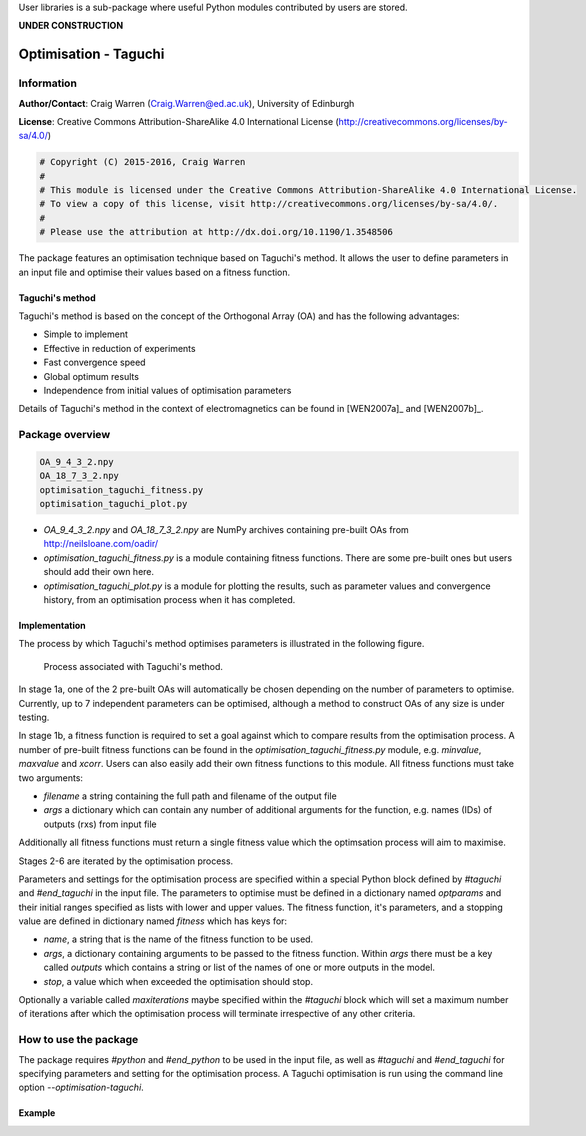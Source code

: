 User libraries is a sub-package where useful Python modules contributed by users are stored.

**UNDER CONSTRUCTION**

**********************
Optimisation - Taguchi
**********************

Information
===========

**Author/Contact**: Craig Warren (Craig.Warren@ed.ac.uk), University of Edinburgh

**License**: Creative Commons Attribution-ShareAlike 4.0 International License (http://creativecommons.org/licenses/by-sa/4.0/)

.. code-block:: python

    # Copyright (C) 2015-2016, Craig Warren
    #
    # This module is licensed under the Creative Commons Attribution-ShareAlike 4.0 International License.
    # To view a copy of this license, visit http://creativecommons.org/licenses/by-sa/4.0/.
    #
    # Please use the attribution at http://dx.doi.org/10.1190/1.3548506

The package features an optimisation technique based on Taguchi's method. It allows the user to define parameters in an input file and optimise their values based on a fitness function.


Taguchi's method
----------------

Taguchi's method is based on the concept of the Orthogonal Array (OA) and has the following advantages:

* Simple to implement
* Effective in reduction of experiments
* Fast convergence speed
* Global optimum results
* Independence from initial values of optimisation parameters

Details of Taguchi's method in the context of electromagnetics can be found in [WEN2007a]_ and [WEN2007b]_.


Package overview
================

.. code-block:: none

    OA_9_4_3_2.npy
    OA_18_7_3_2.npy
    optimisation_taguchi_fitness.py
    optimisation_taguchi_plot.py

* `OA_9_4_3_2.npy` and `OA_18_7_3_2.npy` are NumPy archives containing pre-built OAs from http://neilsloane.com/oadir/
* `optimisation_taguchi_fitness.py` is a module containing fitness functions. There are some pre-built ones but users should add their own here.
* `optimisation_taguchi_plot.py` is a module for plotting the results, such as parameter values and convergence history, from an optimisation process when it has completed.

Implementation
--------------

The process by which Taguchi's method optimises parameters is illustrated in the following figure.

.. figure:: images/taguchi_process.png
    :width: 300 px

    Process associated with Taguchi's method.

In stage 1a, one of the 2 pre-built OAs will automatically be chosen depending on the number of parameters to optimise. Currently, up to 7 independent parameters can be optimised, although a method to construct OAs of any size is under testing.

In stage 1b, a fitness function is required to set a goal against which to compare results from the optimisation process. A number of pre-built fitness functions can be found in the `optimisation_taguchi_fitness.py` module, e.g. `minvalue`, `maxvalue` and `xcorr`. Users can also easily add their own fitness functions to this module. All fitness functions must take two arguments:

* `filename` a string containing the full path and filename of the output file
* `args` a dictionary which can contain any number of additional arguments for the function, e.g. names (IDs) of outputs (rxs) from input file

Additionally all fitness functions must return a single fitness value which the optimsation process will aim to maximise.

Stages 2-6 are iterated by the optimisation process.

Parameters and settings for the optimisation process are specified within a special Python block defined by `#taguchi` and `#end_taguchi` in the input file. The parameters to optimise must be defined in a dictionary named `optparams` and their initial ranges specified as lists with lower and upper values. The fitness function, it's parameters, and a stopping value are defined in dictionary named `fitness` which has keys for:

* `name`, a string that is the name of the fitness function to be used.
* `args`, a dictionary containing arguments to be passed to the fitness function. Within `args` there must be a key called `outputs` which contains a string or list of the names of one or more outputs in the model.
* `stop`, a value which when exceeded the optimisation should stop.

Optionally a variable called `maxiterations` maybe specified within the `#taguchi` block which will set a maximum number of iterations after which the optimisation process will terminate irrespective of any other criteria.


How to use the package
======================

The package requires `#python` and `#end_python` to be used in the input file, as well as `#taguchi` and `#end_taguchi` for specifying parameters and setting for the optimisation process. A Taguchi optimisation is run using the command line option `--optimisation-taguchi`.

Example
-------